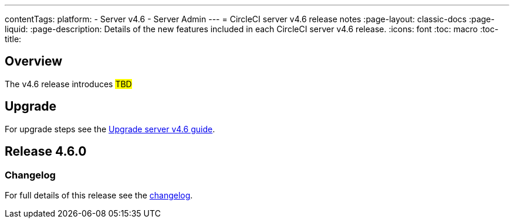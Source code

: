 ---
contentTags:
  platform:
    - Server v4.6
    - Server Admin
---
= CircleCI server v4.6 release notes
:page-layout: classic-docs
:page-liquid:
:page-description: Details of the new features included in each CircleCI server v4.6 release.
:icons: font
:toc: macro
:toc-title:

[#overview]
== Overview

The v4.6 release introduces #TBD#

[#upgrade]
== Upgrade
For upgrade steps see the xref:../installation/upgrade-server#[Upgrade server v4.6 guide].

== Release 4.6.0

=== Changelog

For full details of this release see the link:https://circleci.com/changelog/#server-4-6-0[changelog].
